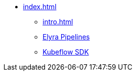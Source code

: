 * xref:index.adoc[]
** xref:intro.adoc[]
** xref:elyra-pipelines.adoc[Elyra Pipelines]
** xref:kfp.adoc[Kubeflow SDK]

